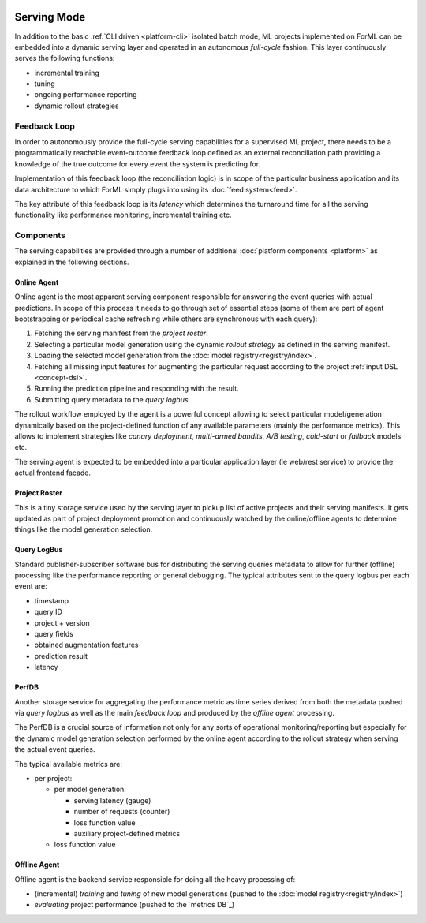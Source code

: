  .. Licensed to the Apache Software Foundation (ASF) under one
    or more contributor license agreements.  See the NOTICE file
    distributed with this work for additional information
    regarding copyright ownership.  The ASF licenses this file
    to you under the Apache License, Version 2.0 (the
    "License"); you may not use this file except in compliance
    with the License.  You may obtain a copy of the License at
 ..   http://www.apache.org/licenses/LICENSE-2.0
 .. Unless required by applicable law or agreed to in writing,
    software distributed under the License is distributed on an
    "AS IS" BASIS, WITHOUT WARRANTIES OR CONDITIONS OF ANY
    KIND, either express or implied.  See the License for the
    specific language governing permissions and limitations
    under the License.

Serving Mode
============

In addition to the basic :ref:`CLI driven <platform-cli>` isolated batch mode, ML projects implemented on ForML can be
embedded into a dynamic serving layer and operated in an autonomous *full-cycle* fashion. This layer continuously serves
the following functions:

* incremental training
* tuning
* ongoing performance reporting
* dynamic rollout strategies


Feedback Loop
-------------

In order to autonomously provide the full-cycle serving capabilities for a supervised ML project, there needs to be
a programmatically reachable event-outcome feedback loop defined as an external reconciliation path providing
a knowledge of the true outcome for every event the system is predicting for.

Implementation of this feedback loop (the reconciliation logic) is in scope of the particular business application and
its data architecture to which ForML simply plugs into using its :doc:`feed system<feed>`.

The key attribute of this feedback loop is its *latency* which determines the turnaround time for all the serving
functionality like performance monitoring, incremental training etc.


.. _serving-components:

Components
----------

The serving capabilities are provided through a number of additional :doc:`platform components <platform>` as explained
in the following sections.

.. image:: images/serving-components.png

Online Agent
''''''''''''

Online agent is the most apparent serving component responsible for answering the event queries with actual
predictions. In scope of this process it needs to go through set of essential steps (some of them are part of
agent bootstrapping or periodical cache refreshing while others are synchronous with each query):

1. Fetching the serving manifest from the *project roster*.
2. Selecting a particular model generation using the dynamic *rollout strategy* as defined in the serving manifest.
3. Loading the selected model generation from the :doc:`model registry<registry/index>`.
4. Fetching all missing input features for augmenting the particular request according to the project
   :ref:`input DSL <concept-dsl>`.
5. Running the prediction pipeline and responding with the result.
6. Submitting query metadata to the *query logbus*.

The rollout workflow employed by the agent is a powerful concept allowing to select particular model/generation
dynamically based on the project-defined function of any available parameters (mainly the performance metrics). This
allows to implement strategies like *canary deployment*, *multi-armed bandits*, *A/B testing*, *cold-start* or
*fallback* models etc.

The serving agent is expected to be embedded into a particular application layer (ie web/rest service) to provide the
actual frontend facade.

Project Roster
''''''''''''''

This is a tiny storage service used by the serving layer to pickup list of active projects and their serving
manifests. It gets updated as part of project deployment promotion and continuously watched by the online/offline
agents to determine things like the model generation selection.

Query LogBus
''''''''''''

Standard publisher-subscriber software bus for distributing the serving queries metadata to allow for further (offline)
processing like the performance reporting or general debugging. The typical attributes sent to the query logbus per each
event are:

* timestamp
* query ID
* project + version
* query fields
* obtained augmentation features
* prediction result
* latency

PerfDB
''''''

Another storage service for aggregating the performance metric as time series derived from both the metadata pushed via
*query logbus* as well as the main *feedback loop* and produced by the *offline agent* processing.

The PerfDB is a crucial source of information not only for any sorts of operational monitoring/reporting but
especially for the dynamic model generation selection performed by the online agent according to the rollout strategy
when serving the actual event queries.

The typical available metrics are:

* per project:

  * per model generation:

    * serving latency (gauge)
    * number of requests (counter)
    * loss function value
    * auxiliary project-defined metrics

  * loss function value

Offline Agent
'''''''''''''

Offline agent is the backend service responsible for doing all the heavy processing of:

* (incremental) *training* and *tuning* of new model generations (pushed to the :doc:`model registry<registry/index>`)
* *evaluating* project performance (pushed to the `metrics DB`_)
